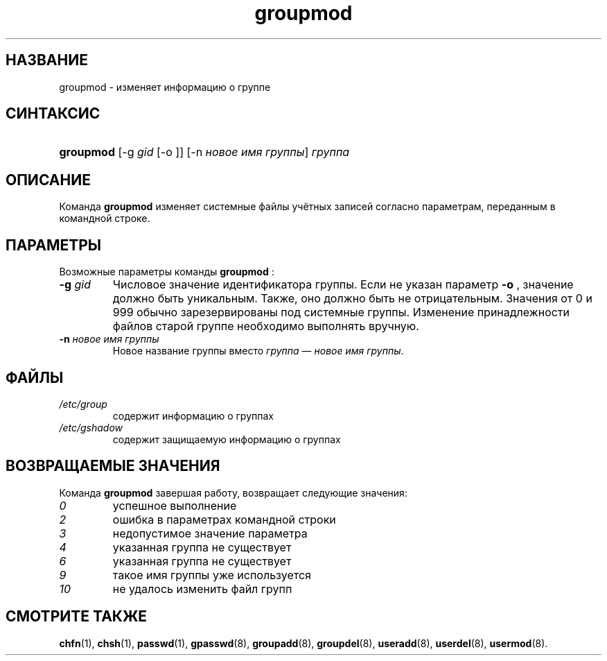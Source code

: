 .\" ** You probably do not want to edit this file directly **
.\" It was generated using the DocBook XSL Stylesheets (version 1.69.1).
.\" Instead of manually editing it, you probably should edit the DocBook XML
.\" source for it and then use the DocBook XSL Stylesheets to regenerate it.
.TH "groupmod" "8" "11/10/2005" "Команды управления системой" "Команды управления системой"
.\" disable hyphenation
.nh
.\" disable justification (adjust text to left margin only)
.ad l
.SH "НАЗВАНИЕ"
groupmod \- изменяет информацию о группе
.SH "СИНТАКСИС"
.HP 9
\fBgroupmod\fR [\-g\ \fIgid\fR\ [\-o\ ]] [\-n\ \fIновое\ имя\ группы\fR] \fIгруппа\fR
.SH "ОПИСАНИЕ"
.PP
Команда
\fBgroupmod\fR
изменяет системные файлы учётных записей согласно параметрам, переданным в командной строке.
.SH "ПАРАМЕТРЫ"
.PP
Возможные параметры команды
\fBgroupmod\fR
:
.TP
\fB\-g\fR \fIgid\fR
Числовое значение идентификатора группы. Если не указан параметр
\fB\-o\fR
, значение должно быть уникальным. Также, оно должно быть не отрицательным. Значения от 0 и 999 обычно зарезервированы под системные группы. Изменение принадлежности файлов старой группе необходимо выполнять вручную.
.TP
\fB\-n\fR \fIновое имя группы\fR
Новое название группы вместо
\fIгруппа\fR
\(em
\fIновое имя группы\fR.
.SH "ФАЙЛЫ"
.TP
\fI/etc/group\fR
содержит информацию о группах
.TP
\fI/etc/gshadow\fR
содержит защищаемую информацию о группаx
.SH "ВОЗВРАЩАЕМЫЕ ЗНАЧЕНИЯ"
.PP
Команда
\fBgroupmod\fR
завершая работу, возвращает следующие значения:
.TP
\fI0\fR
успешное выполнение
.TP
\fI2\fR
ошибка в параметрах командной строки
.TP
\fI3\fR
недопустимое значение параметра
.TP
\fI4\fR
указанная группа не существует
.TP
\fI6\fR
указанная группа не существует
.TP
\fI9\fR
такое имя группы уже используется
.TP
\fI10\fR
не удалось изменить файл групп
.SH "СМОТРИТЕ ТАКЖЕ"
.PP
\fBchfn\fR(1),
\fBchsh\fR(1),
\fBpasswd\fR(1),
\fBgpasswd\fR(8),
\fBgroupadd\fR(8),
\fBgroupdel\fR(8),
\fBuseradd\fR(8),
\fBuserdel\fR(8),
\fBusermod\fR(8).
